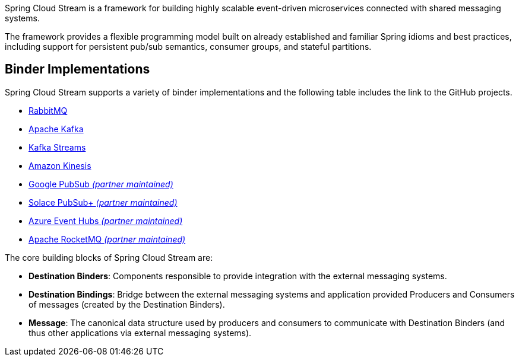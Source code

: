 Spring Cloud Stream is a framework for building highly scalable event-driven microservices connected with shared messaging systems.

The framework provides a flexible programming model built on already established and familiar Spring idioms and best practices, including support
for persistent pub/sub semantics, consumer groups, and stateful partitions.

## Binder Implementations

Spring Cloud Stream supports a variety of binder implementations and the following table includes the link to the GitHub projects.

* https://github.com/spring-cloud/spring-cloud-stream-binder-rabbit[RabbitMQ]
* https://github.com/spring-cloud/spring-cloud-stream-binder-kafka[Apache Kafka]
* https://github.com/spring-cloud/spring-cloud-stream-binder-kafka/tree/master/spring-cloud-stream-binder-kafka-streams[Kafka Streams]
* https://github.com/spring-cloud/spring-cloud-stream-binder-aws-kinesis[Amazon Kinesis]
* https://github.com/GoogleCloudPlatform/spring-cloud-gcp/tree/main/spring-cloud-gcp-pubsub-stream-binder[Google PubSub _(partner maintained)_]
* https://github.com/SolaceProducts/spring-cloud-stream-binder-solace[Solace PubSub+ _(partner maintained)_]
* https://github.com/microsoft/spring-cloud-azure/tree/master/spring-cloud-azure-stream-binder/spring-cloud-azure-eventhubs-stream-binder[Azure Event Hubs _(partner maintained)_]
* https://github.com/alibaba/spring-cloud-alibaba/wiki/RocketMQ-en[Apache RocketMQ _(partner maintained)_]

The core building blocks of Spring Cloud Stream are:

* *Destination Binders*: Components responsible to provide integration with the external messaging systems.
* *Destination Bindings*: Bridge between the external messaging systems and application provided Producers and Consumers of messages (created by the Destination Binders).
* *Message*: The canonical data structure used by producers and consumers to communicate with Destination Binders (and thus other applications via external messaging systems).


